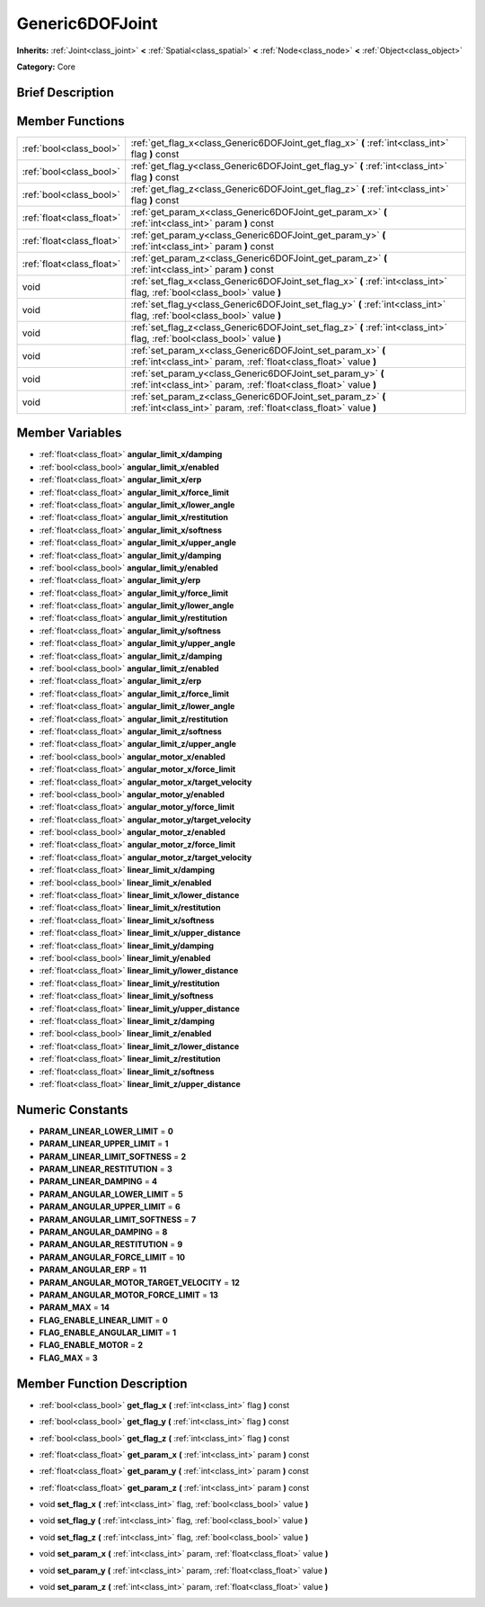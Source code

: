 .. Generated automatically by doc/tools/makerst.py in Godot's source tree.
.. DO NOT EDIT THIS FILE, but the Generic6DOFJoint.xml source instead.
.. The source is found in doc/classes or modules/<name>/doc_classes.

.. _class_Generic6DOFJoint:

Generic6DOFJoint
================

**Inherits:** :ref:`Joint<class_joint>` **<** :ref:`Spatial<class_spatial>` **<** :ref:`Node<class_node>` **<** :ref:`Object<class_object>`

**Category:** Core

Brief Description
-----------------



Member Functions
----------------

+----------------------------+-----------------------------------------------------------------------------------------------------------------------------------+
| :ref:`bool<class_bool>`    | :ref:`get_flag_x<class_Generic6DOFJoint_get_flag_x>`  **(** :ref:`int<class_int>` flag  **)** const                               |
+----------------------------+-----------------------------------------------------------------------------------------------------------------------------------+
| :ref:`bool<class_bool>`    | :ref:`get_flag_y<class_Generic6DOFJoint_get_flag_y>`  **(** :ref:`int<class_int>` flag  **)** const                               |
+----------------------------+-----------------------------------------------------------------------------------------------------------------------------------+
| :ref:`bool<class_bool>`    | :ref:`get_flag_z<class_Generic6DOFJoint_get_flag_z>`  **(** :ref:`int<class_int>` flag  **)** const                               |
+----------------------------+-----------------------------------------------------------------------------------------------------------------------------------+
| :ref:`float<class_float>`  | :ref:`get_param_x<class_Generic6DOFJoint_get_param_x>`  **(** :ref:`int<class_int>` param  **)** const                            |
+----------------------------+-----------------------------------------------------------------------------------------------------------------------------------+
| :ref:`float<class_float>`  | :ref:`get_param_y<class_Generic6DOFJoint_get_param_y>`  **(** :ref:`int<class_int>` param  **)** const                            |
+----------------------------+-----------------------------------------------------------------------------------------------------------------------------------+
| :ref:`float<class_float>`  | :ref:`get_param_z<class_Generic6DOFJoint_get_param_z>`  **(** :ref:`int<class_int>` param  **)** const                            |
+----------------------------+-----------------------------------------------------------------------------------------------------------------------------------+
| void                       | :ref:`set_flag_x<class_Generic6DOFJoint_set_flag_x>`  **(** :ref:`int<class_int>` flag, :ref:`bool<class_bool>` value  **)**      |
+----------------------------+-----------------------------------------------------------------------------------------------------------------------------------+
| void                       | :ref:`set_flag_y<class_Generic6DOFJoint_set_flag_y>`  **(** :ref:`int<class_int>` flag, :ref:`bool<class_bool>` value  **)**      |
+----------------------------+-----------------------------------------------------------------------------------------------------------------------------------+
| void                       | :ref:`set_flag_z<class_Generic6DOFJoint_set_flag_z>`  **(** :ref:`int<class_int>` flag, :ref:`bool<class_bool>` value  **)**      |
+----------------------------+-----------------------------------------------------------------------------------------------------------------------------------+
| void                       | :ref:`set_param_x<class_Generic6DOFJoint_set_param_x>`  **(** :ref:`int<class_int>` param, :ref:`float<class_float>` value  **)** |
+----------------------------+-----------------------------------------------------------------------------------------------------------------------------------+
| void                       | :ref:`set_param_y<class_Generic6DOFJoint_set_param_y>`  **(** :ref:`int<class_int>` param, :ref:`float<class_float>` value  **)** |
+----------------------------+-----------------------------------------------------------------------------------------------------------------------------------+
| void                       | :ref:`set_param_z<class_Generic6DOFJoint_set_param_z>`  **(** :ref:`int<class_int>` param, :ref:`float<class_float>` value  **)** |
+----------------------------+-----------------------------------------------------------------------------------------------------------------------------------+

Member Variables
----------------

- :ref:`float<class_float>` **angular_limit_x/damping**
- :ref:`bool<class_bool>` **angular_limit_x/enabled**
- :ref:`float<class_float>` **angular_limit_x/erp**
- :ref:`float<class_float>` **angular_limit_x/force_limit**
- :ref:`float<class_float>` **angular_limit_x/lower_angle**
- :ref:`float<class_float>` **angular_limit_x/restitution**
- :ref:`float<class_float>` **angular_limit_x/softness**
- :ref:`float<class_float>` **angular_limit_x/upper_angle**
- :ref:`float<class_float>` **angular_limit_y/damping**
- :ref:`bool<class_bool>` **angular_limit_y/enabled**
- :ref:`float<class_float>` **angular_limit_y/erp**
- :ref:`float<class_float>` **angular_limit_y/force_limit**
- :ref:`float<class_float>` **angular_limit_y/lower_angle**
- :ref:`float<class_float>` **angular_limit_y/restitution**
- :ref:`float<class_float>` **angular_limit_y/softness**
- :ref:`float<class_float>` **angular_limit_y/upper_angle**
- :ref:`float<class_float>` **angular_limit_z/damping**
- :ref:`bool<class_bool>` **angular_limit_z/enabled**
- :ref:`float<class_float>` **angular_limit_z/erp**
- :ref:`float<class_float>` **angular_limit_z/force_limit**
- :ref:`float<class_float>` **angular_limit_z/lower_angle**
- :ref:`float<class_float>` **angular_limit_z/restitution**
- :ref:`float<class_float>` **angular_limit_z/softness**
- :ref:`float<class_float>` **angular_limit_z/upper_angle**
- :ref:`bool<class_bool>` **angular_motor_x/enabled**
- :ref:`float<class_float>` **angular_motor_x/force_limit**
- :ref:`float<class_float>` **angular_motor_x/target_velocity**
- :ref:`bool<class_bool>` **angular_motor_y/enabled**
- :ref:`float<class_float>` **angular_motor_y/force_limit**
- :ref:`float<class_float>` **angular_motor_y/target_velocity**
- :ref:`bool<class_bool>` **angular_motor_z/enabled**
- :ref:`float<class_float>` **angular_motor_z/force_limit**
- :ref:`float<class_float>` **angular_motor_z/target_velocity**
- :ref:`float<class_float>` **linear_limit_x/damping**
- :ref:`bool<class_bool>` **linear_limit_x/enabled**
- :ref:`float<class_float>` **linear_limit_x/lower_distance**
- :ref:`float<class_float>` **linear_limit_x/restitution**
- :ref:`float<class_float>` **linear_limit_x/softness**
- :ref:`float<class_float>` **linear_limit_x/upper_distance**
- :ref:`float<class_float>` **linear_limit_y/damping**
- :ref:`bool<class_bool>` **linear_limit_y/enabled**
- :ref:`float<class_float>` **linear_limit_y/lower_distance**
- :ref:`float<class_float>` **linear_limit_y/restitution**
- :ref:`float<class_float>` **linear_limit_y/softness**
- :ref:`float<class_float>` **linear_limit_y/upper_distance**
- :ref:`float<class_float>` **linear_limit_z/damping**
- :ref:`bool<class_bool>` **linear_limit_z/enabled**
- :ref:`float<class_float>` **linear_limit_z/lower_distance**
- :ref:`float<class_float>` **linear_limit_z/restitution**
- :ref:`float<class_float>` **linear_limit_z/softness**
- :ref:`float<class_float>` **linear_limit_z/upper_distance**

Numeric Constants
-----------------

- **PARAM_LINEAR_LOWER_LIMIT** = **0**
- **PARAM_LINEAR_UPPER_LIMIT** = **1**
- **PARAM_LINEAR_LIMIT_SOFTNESS** = **2**
- **PARAM_LINEAR_RESTITUTION** = **3**
- **PARAM_LINEAR_DAMPING** = **4**
- **PARAM_ANGULAR_LOWER_LIMIT** = **5**
- **PARAM_ANGULAR_UPPER_LIMIT** = **6**
- **PARAM_ANGULAR_LIMIT_SOFTNESS** = **7**
- **PARAM_ANGULAR_DAMPING** = **8**
- **PARAM_ANGULAR_RESTITUTION** = **9**
- **PARAM_ANGULAR_FORCE_LIMIT** = **10**
- **PARAM_ANGULAR_ERP** = **11**
- **PARAM_ANGULAR_MOTOR_TARGET_VELOCITY** = **12**
- **PARAM_ANGULAR_MOTOR_FORCE_LIMIT** = **13**
- **PARAM_MAX** = **14**
- **FLAG_ENABLE_LINEAR_LIMIT** = **0**
- **FLAG_ENABLE_ANGULAR_LIMIT** = **1**
- **FLAG_ENABLE_MOTOR** = **2**
- **FLAG_MAX** = **3**

Member Function Description
---------------------------

.. _class_Generic6DOFJoint_get_flag_x:

- :ref:`bool<class_bool>`  **get_flag_x**  **(** :ref:`int<class_int>` flag  **)** const

.. _class_Generic6DOFJoint_get_flag_y:

- :ref:`bool<class_bool>`  **get_flag_y**  **(** :ref:`int<class_int>` flag  **)** const

.. _class_Generic6DOFJoint_get_flag_z:

- :ref:`bool<class_bool>`  **get_flag_z**  **(** :ref:`int<class_int>` flag  **)** const

.. _class_Generic6DOFJoint_get_param_x:

- :ref:`float<class_float>`  **get_param_x**  **(** :ref:`int<class_int>` param  **)** const

.. _class_Generic6DOFJoint_get_param_y:

- :ref:`float<class_float>`  **get_param_y**  **(** :ref:`int<class_int>` param  **)** const

.. _class_Generic6DOFJoint_get_param_z:

- :ref:`float<class_float>`  **get_param_z**  **(** :ref:`int<class_int>` param  **)** const

.. _class_Generic6DOFJoint_set_flag_x:

- void  **set_flag_x**  **(** :ref:`int<class_int>` flag, :ref:`bool<class_bool>` value  **)**

.. _class_Generic6DOFJoint_set_flag_y:

- void  **set_flag_y**  **(** :ref:`int<class_int>` flag, :ref:`bool<class_bool>` value  **)**

.. _class_Generic6DOFJoint_set_flag_z:

- void  **set_flag_z**  **(** :ref:`int<class_int>` flag, :ref:`bool<class_bool>` value  **)**

.. _class_Generic6DOFJoint_set_param_x:

- void  **set_param_x**  **(** :ref:`int<class_int>` param, :ref:`float<class_float>` value  **)**

.. _class_Generic6DOFJoint_set_param_y:

- void  **set_param_y**  **(** :ref:`int<class_int>` param, :ref:`float<class_float>` value  **)**

.. _class_Generic6DOFJoint_set_param_z:

- void  **set_param_z**  **(** :ref:`int<class_int>` param, :ref:`float<class_float>` value  **)**


